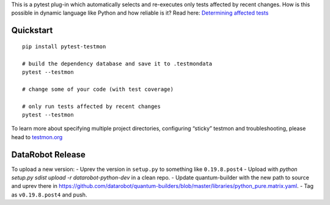 

This is a pytest plug-in which automatically selects and re-executes only tests affected by recent changes. How is this possible in dynamic language like Python and how reliable is it? Read here: `Determining affected tests <https://testmon.org/determining-affected-tests.html>`_

Quickstart
===========

::

    pip install pytest-testmon

    # build the dependency database and save it to .testmondata
    pytest --testmon

    # change some of your code (with test coverage)

    # only run tests affected by recent changes
    pytest --testmon


To learn more about specifying multiple project directories, configuring “sticky” testmon and troubleshooting, please head to `testmon.org <https://testmon.org>`_

DataRobot Release
=================

To upload a new version:
- Uprev the version in ``setup.py`` to something like ``0.19.8.post4``
- Upload with `python setup.py sdist upload -r datarobot-python-dev` in a clean repo.
- Update quantum-builder with the new path to source and uprev there in https://github.com/datarobot/quantum-builders/blob/master/libraries/python_pure.matrix.yaml.
- Tag as ``v0.19.8.post4`` and push.
